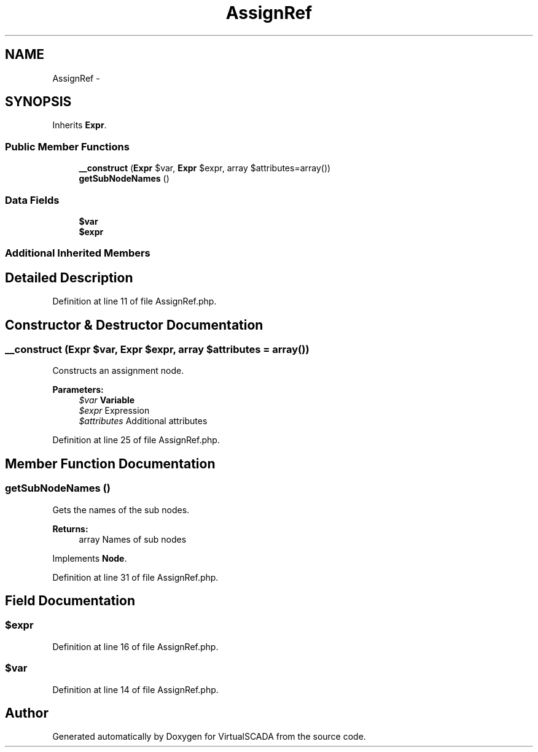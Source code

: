 .TH "AssignRef" 3 "Tue Apr 14 2015" "Version 1.0" "VirtualSCADA" \" -*- nroff -*-
.ad l
.nh
.SH NAME
AssignRef \- 
.SH SYNOPSIS
.br
.PP
.PP
Inherits \fBExpr\fP\&.
.SS "Public Member Functions"

.in +1c
.ti -1c
.RI "\fB__construct\fP (\fBExpr\fP $var, \fBExpr\fP $expr, array $attributes=array())"
.br
.ti -1c
.RI "\fBgetSubNodeNames\fP ()"
.br
.in -1c
.SS "Data Fields"

.in +1c
.ti -1c
.RI "\fB$var\fP"
.br
.ti -1c
.RI "\fB$expr\fP"
.br
.in -1c
.SS "Additional Inherited Members"
.SH "Detailed Description"
.PP 
Definition at line 11 of file AssignRef\&.php\&.
.SH "Constructor & Destructor Documentation"
.PP 
.SS "__construct (\fBExpr\fP $var, \fBExpr\fP $expr, array $attributes = \fCarray()\fP)"
Constructs an assignment node\&.
.PP
\fBParameters:\fP
.RS 4
\fI$var\fP \fBVariable\fP 
.br
\fI$expr\fP Expression 
.br
\fI$attributes\fP Additional attributes 
.RE
.PP

.PP
Definition at line 25 of file AssignRef\&.php\&.
.SH "Member Function Documentation"
.PP 
.SS "getSubNodeNames ()"
Gets the names of the sub nodes\&.
.PP
\fBReturns:\fP
.RS 4
array Names of sub nodes 
.RE
.PP

.PP
Implements \fBNode\fP\&.
.PP
Definition at line 31 of file AssignRef\&.php\&.
.SH "Field Documentation"
.PP 
.SS "$expr"

.PP
Definition at line 16 of file AssignRef\&.php\&.
.SS "$var"

.PP
Definition at line 14 of file AssignRef\&.php\&.

.SH "Author"
.PP 
Generated automatically by Doxygen for VirtualSCADA from the source code\&.
